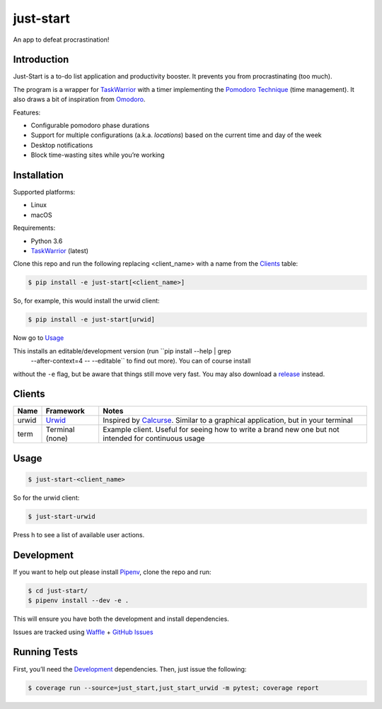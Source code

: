 just-start
==========

|Build Status| |Coverage Status| |Waffle.io - Columns and their card count|

An app to defeat procrastination!

Introduction
------------

Just-Start is a to-do list application and productivity booster. It prevents
you from procrastinating (too much).

The program is a wrapper for TaskWarrior_ with a timer implementing the
`Pomodoro Technique`_ (time management). It also draws a bit of inspiration from
Omodoro_.

Features:

- Configurable pomodoro phase durations
- Support for multiple configurations (a.k.a. *locations*) based on the current time and day of the week
- Desktop notifications
- Block time-wasting sites while you’re working

Installation
------------

Supported platforms:

- Linux
- macOS

Requirements:

- Python 3.6
- TaskWarrior_ (latest)

Clone this repo and run the following replacing <client_name> with a name from
the Clients_ table:

.. code:: bash

    $ pip install -e just-start[<client_name>]

So, for example, this would install the urwid client:

.. code:: bash

    $ pip install -e just-start[urwid]

Now go to Usage_

This installs an editable/development version (run ``pip install --help | grep
 --after-context=4 -- --editable`` to find out more). You can of course install
without the ``-e`` flag, but be aware that things still move very fast. You may
also download a release_ instead.

Clients
-------

+------+----------+------------------------------------------------------------+
|Name  |Framework |Notes                                                       |
+======+==========+============================================================+
|urwid |Urwid_    |Inspired by Calcurse_. Similar to a graphical               |
|      |          |application, but in your terminal                           |
+------+----------+------------------------------------------------------------+
|term  |Terminal  |Example client. Useful for seeing how to write a brand new  |
|      |(none)    |one but not intended for continuous usage                   |
+------+----------+------------------------------------------------------------+

Usage
-----

.. code:: bash

    $ just-start-<client_name>

So for the urwid client:

.. code:: bash

    $ just-start-urwid

Press h to see a list of available user actions.

Development
-----------

If you want to help out please install Pipenv_, clone the repo and run:

.. code:: bash

    $ cd just-start/
    $ pipenv install --dev -e .

This will ensure you have both the development and install dependencies.

Issues are tracked using Waffle_ + `GitHub Issues`_

Running Tests
-------------

First, you’ll need the Development_ dependencies. Then, just issue the
following:

.. code:: bash

    $ coverage run --source=just_start,just_start_urwid -m pytest; coverage report

.. |Build Status| image:: https://travis-ci.org/AliGhahraei/
   just-start.svg?branch=master
   :target: https://travis-ci.org/AliGhahraei/just-start
.. |Coverage Status| image:: https://codecov.io/gh/AliGhahraei/just-start/branch
   /master/graph/badge.svg
   :target: https://codecov.io/gh/AliGhahraei/just-start
.. |Waffle.io - Columns and their card count| image:: https://badge.waffle.io/
   AliGhahraei/just-start.svg?columns=To%20Do,Priority
   :target: https://waffle.io/AliGhahraei/just-start

.. _Calcurse: http://calcurse.org
.. _GitHub Issues: https://github.com/AliGhahraei/just-start/issues
.. _Omodoro: https://github.com/okraits/omodoro
.. _Pipenv: https://docs.pipenv.org
.. _Pomodoro Technique: https://cirillocompany.de/pages/pomodoro-technique
.. _release: https://github.com/AliGhahraei/just-start/releases
.. _Taskwarrior: https://taskwarrior.org/
.. _Urwid: http://urwid.org/
.. _Waffle: https://waffle.io/AliGhahraei/just-start
